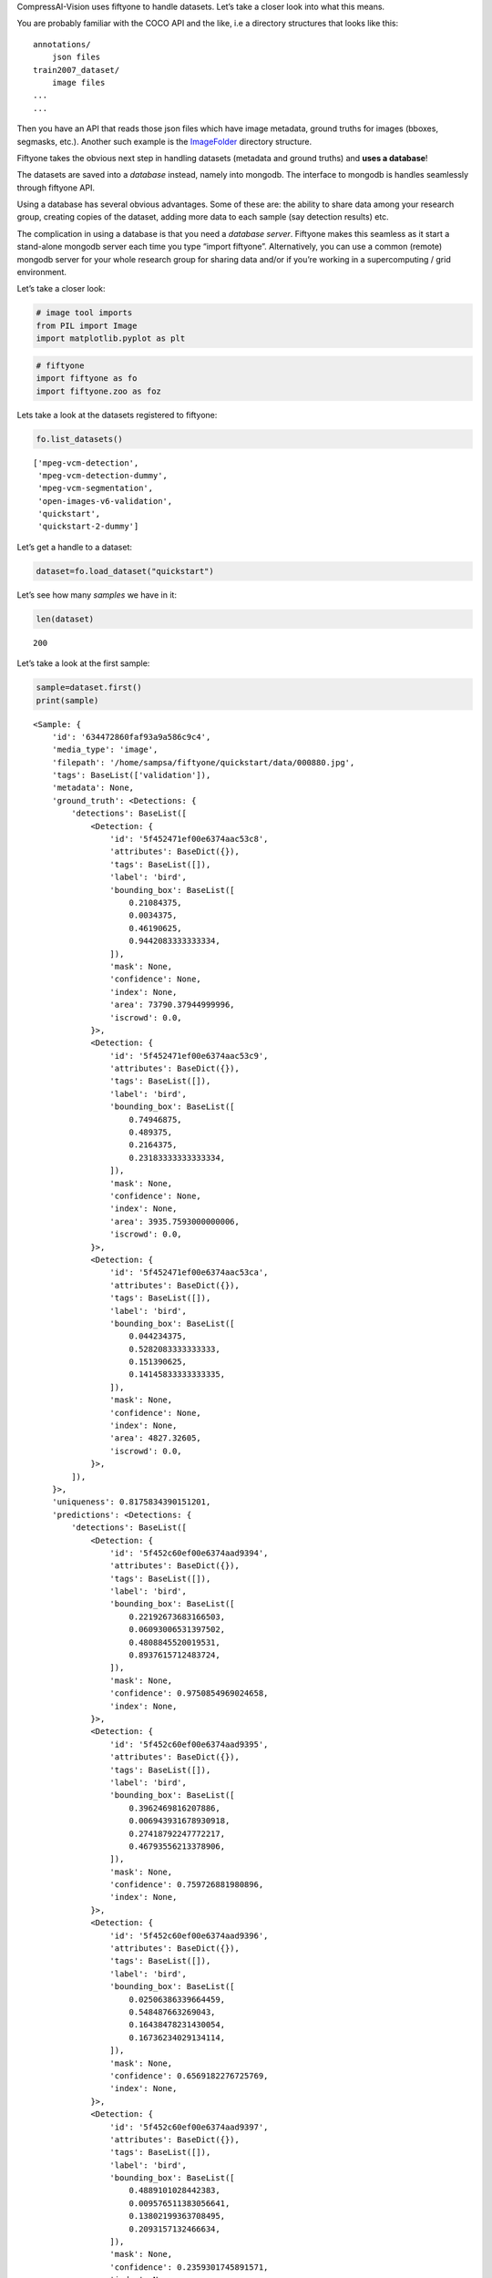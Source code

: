 CompressAI-Vision uses fiftyone to handle datasets. Let’s take a closer
look into what this means.

You are probably familiar with the COCO API and the like, i.e a
directory structures that looks like this:

::

   annotations/
       json files
   train2007_dataset/
       image files
   ...
   ...

Then you have an API that reads those json files which have image
metadata, ground truths for images (bboxes, segmasks, etc.). Another
such example is the
`ImageFolder <https://pytorch.org/vision/stable/generated/torchvision.datasets.ImageFolder.html>`__
directory structure.

Fiftyone takes the obvious next step in handling datasets (metadata and
ground truths) and **uses a database**!

The datasets are saved into a *database* instead, namely into mongodb.
The interface to mongodb is handles seamlessly through fiftyone API.

Using a database has several obvious advantages. Some of these are: the
ability to share data among your research group, creating copies of the
dataset, adding more data to each sample (say detection results) etc.

The complication in using a database is that you need a *database
server*. Fiftyone makes this seamless as it start a stand-alone mongodb
server each time you type “import fiftyone”. Alternatively, you can use
a common (remote) mongodb server for your whole research group for
sharing data and/or if you’re working in a supercomputing / grid
environment.

Let’s take a closer look:

.. code:: ipython3

    # image tool imports
    from PIL import Image
    import matplotlib.pyplot as plt

.. code:: ipython3

    # fiftyone
    import fiftyone as fo
    import fiftyone.zoo as foz

Lets take a look at the datasets registered to fiftyone:

.. code:: ipython3

    fo.list_datasets()




.. parsed-literal::

    ['mpeg-vcm-detection',
     'mpeg-vcm-detection-dummy',
     'mpeg-vcm-segmentation',
     'open-images-v6-validation',
     'quickstart',
     'quickstart-2-dummy']



Let’s get a handle to a dataset:

.. code:: ipython3

    dataset=fo.load_dataset("quickstart")

Let’s see how many *samples* we have in it:

.. code:: ipython3

    len(dataset)




.. parsed-literal::

    200



Let’s take a look at the first sample:

.. code:: ipython3

    sample=dataset.first()
    print(sample)


.. parsed-literal::

    <Sample: {
        'id': '634472860faf93a9a586c9c4',
        'media_type': 'image',
        'filepath': '/home/sampsa/fiftyone/quickstart/data/000880.jpg',
        'tags': BaseList(['validation']),
        'metadata': None,
        'ground_truth': <Detections: {
            'detections': BaseList([
                <Detection: {
                    'id': '5f452471ef00e6374aac53c8',
                    'attributes': BaseDict({}),
                    'tags': BaseList([]),
                    'label': 'bird',
                    'bounding_box': BaseList([
                        0.21084375,
                        0.0034375,
                        0.46190625,
                        0.9442083333333334,
                    ]),
                    'mask': None,
                    'confidence': None,
                    'index': None,
                    'area': 73790.37944999996,
                    'iscrowd': 0.0,
                }>,
                <Detection: {
                    'id': '5f452471ef00e6374aac53c9',
                    'attributes': BaseDict({}),
                    'tags': BaseList([]),
                    'label': 'bird',
                    'bounding_box': BaseList([
                        0.74946875,
                        0.489375,
                        0.2164375,
                        0.23183333333333334,
                    ]),
                    'mask': None,
                    'confidence': None,
                    'index': None,
                    'area': 3935.7593000000006,
                    'iscrowd': 0.0,
                }>,
                <Detection: {
                    'id': '5f452471ef00e6374aac53ca',
                    'attributes': BaseDict({}),
                    'tags': BaseList([]),
                    'label': 'bird',
                    'bounding_box': BaseList([
                        0.044234375,
                        0.5282083333333333,
                        0.151390625,
                        0.14145833333333335,
                    ]),
                    'mask': None,
                    'confidence': None,
                    'index': None,
                    'area': 4827.32605,
                    'iscrowd': 0.0,
                }>,
            ]),
        }>,
        'uniqueness': 0.8175834390151201,
        'predictions': <Detections: {
            'detections': BaseList([
                <Detection: {
                    'id': '5f452c60ef00e6374aad9394',
                    'attributes': BaseDict({}),
                    'tags': BaseList([]),
                    'label': 'bird',
                    'bounding_box': BaseList([
                        0.22192673683166503,
                        0.06093006531397502,
                        0.4808845520019531,
                        0.8937615712483724,
                    ]),
                    'mask': None,
                    'confidence': 0.9750854969024658,
                    'index': None,
                }>,
                <Detection: {
                    'id': '5f452c60ef00e6374aad9395',
                    'attributes': BaseDict({}),
                    'tags': BaseList([]),
                    'label': 'bird',
                    'bounding_box': BaseList([
                        0.3962469816207886,
                        0.006943931678930918,
                        0.27418792247772217,
                        0.46793556213378906,
                    ]),
                    'mask': None,
                    'confidence': 0.759726881980896,
                    'index': None,
                }>,
                <Detection: {
                    'id': '5f452c60ef00e6374aad9396',
                    'attributes': BaseDict({}),
                    'tags': BaseList([]),
                    'label': 'bird',
                    'bounding_box': BaseList([
                        0.02506386339664459,
                        0.548487663269043,
                        0.16438478231430054,
                        0.16736234029134114,
                    ]),
                    'mask': None,
                    'confidence': 0.6569182276725769,
                    'index': None,
                }>,
                <Detection: {
                    'id': '5f452c60ef00e6374aad9397',
                    'attributes': BaseDict({}),
                    'tags': BaseList([]),
                    'label': 'bird',
                    'bounding_box': BaseList([
                        0.4889101028442383,
                        0.009576511383056641,
                        0.13802199363708495,
                        0.2093157132466634,
                    ]),
                    'mask': None,
                    'confidence': 0.2359301745891571,
                    'index': None,
                }>,
                <Detection: {
                    'id': '5f452c60ef00e6374aad9398',
                    'attributes': BaseDict({}),
                    'tags': BaseList([]),
                    'label': 'elephant',
                    'bounding_box': BaseList([
                        0.015171945095062256,
                        0.555288823445638,
                        0.1813342332839966,
                        0.15938574473063152,
                    ]),
                    'mask': None,
                    'confidence': 0.221974179148674,
                    'index': None,
                }>,
                <Detection: {
                    'id': '5f452c60ef00e6374aad9399',
                    'attributes': BaseDict({}),
                    'tags': BaseList([]),
                    'label': 'bear',
                    'bounding_box': BaseList([
                        0.017808181047439576,
                        0.5488224665323893,
                        0.17450940608978271,
                        0.16891117095947267,
                    ]),
                    'mask': None,
                    'confidence': 0.1965726613998413,
                    'index': None,
                }>,
                <Detection: {
                    'id': '5f452c60ef00e6374aad939a',
                    'attributes': BaseDict({}),
                    'tags': BaseList([]),
                    'label': 'elephant',
                    'bounding_box': BaseList([
                        0.16558188199996948,
                        0.5723957061767578,
                        0.09993256330490112,
                        0.10098978678385416,
                    ]),
                    'mask': None,
                    'confidence': 0.18904592096805573,
                    'index': None,
                }>,
                <Detection: {
                    'id': '5f452c60ef00e6374aad939b',
                    'attributes': BaseDict({}),
                    'tags': BaseList([]),
                    'label': 'sheep',
                    'bounding_box': BaseList([
                        0.213010573387146,
                        0.05354320605595907,
                        0.5153374671936035,
                        0.8933518091837566,
                    ]),
                    'mask': None,
                    'confidence': 0.11480894684791565,
                    'index': None,
                }>,
                <Detection: {
                    'id': '5f452c60ef00e6374aad939c',
                    'attributes': BaseDict({}),
                    'tags': BaseList([]),
                    'label': 'bird',
                    'bounding_box': BaseList([
                        0.29751906394958494,
                        0.010790024201075237,
                        0.3315577507019043,
                        0.34026527404785156,
                    ]),
                    'mask': None,
                    'confidence': 0.11089690029621124,
                    'index': None,
                }>,
                <Detection: {
                    'id': '5f452c60ef00e6374aad939d',
                    'attributes': BaseDict({}),
                    'tags': BaseList([]),
                    'label': 'elephant',
                    'bounding_box': BaseList([
                        0.08351035118103027,
                        0.5574632008870443,
                        0.18209288120269776,
                        0.1426785151163737,
                    ]),
                    'mask': None,
                    'confidence': 0.0971052274107933,
                    'index': None,
                }>,
                <Detection: {
                    'id': '5f452c60ef00e6374aad939e',
                    'attributes': BaseDict({}),
                    'tags': BaseList([]),
                    'label': 'bird',
                    'bounding_box': BaseList([
                        0.4461814880371094,
                        0.0007838249827424685,
                        0.209574556350708,
                        0.309667714436849,
                    ]),
                    'mask': None,
                    'confidence': 0.08403241634368896,
                    'index': None,
                }>,
                <Detection: {
                    'id': '5f452c60ef00e6374aad939f',
                    'attributes': BaseDict({}),
                    'tags': BaseList([]),
                    'label': 'bird',
                    'bounding_box': BaseList([
                        0.5395165920257569,
                        0.034476550420125325,
                        0.07703280448913574,
                        0.16296254793802897,
                    ]),
                    'mask': None,
                    'confidence': 0.07699568569660187,
                    'index': None,
                }>,
                <Detection: {
                    'id': '5f452c60ef00e6374aad93a0',
                    'attributes': BaseDict({}),
                    'tags': BaseList([]),
                    'label': 'bear',
                    'bounding_box': BaseList([
                        0.217216157913208,
                        0.05954849322636922,
                        0.49451656341552735,
                        0.8721434275309244,
                    ]),
                    'mask': None,
                    'confidence': 0.058097004890441895,
                    'index': None,
                }>,
                <Detection: {
                    'id': '5f452c60ef00e6374aad93a1',
                    'attributes': BaseDict({}),
                    'tags': BaseList([]),
                    'label': 'sheep',
                    'bounding_box': BaseList([
                        0.018094074726104737,
                        0.5562847137451172,
                        0.17362892627716064,
                        0.15742950439453124,
                    ]),
                    'mask': None,
                    'confidence': 0.0519101656973362,
                    'index': None,
                }>,
            ]),
        }>,
    }>


Here we can see that there are bbox ground truths. Please also note that
fiftyone/mongodb does *not* save the images themselves but just their
path. When running mAP evaluations on a dataset, detection results can
be saved into the same database (say, with key “detections”) and then
ground truths and detections can be compared within the same dataset
(instead of writing lots of intermediate files on the disk like with
COCO API or with the tensorflow tools).

Let’s load an image:

.. code:: ipython3

    plt.imshow(Image.open(sample["filepath"]))




.. parsed-literal::

    <matplotlib.image.AxesImage at 0x7fdf5a7fc640>




.. image:: fiftyone_nb_files/fiftyone_nb_12_1.png


Let’s see a summary of the dataset and what kind of fields each samples
has:

.. code:: ipython3

    print(dataset)


.. parsed-literal::

    Name:        quickstart
    Media type:  image
    Num samples: 200
    Persistent:  True
    Tags:        []
    Sample fields:
        id:           fiftyone.core.fields.ObjectIdField
        filepath:     fiftyone.core.fields.StringField
        tags:         fiftyone.core.fields.ListField(fiftyone.core.fields.StringField)
        metadata:     fiftyone.core.fields.EmbeddedDocumentField(fiftyone.core.metadata.ImageMetadata)
        ground_truth: fiftyone.core.fields.EmbeddedDocumentField(fiftyone.core.labels.Detections)
        uniqueness:   fiftyone.core.fields.FloatField
        predictions:  fiftyone.core.fields.EmbeddedDocumentField(fiftyone.core.labels.Detections)


You can visualize the whole dataset conveniently with:

::

   session = fo.lauch_app(dataset)

For more info, please visit `fiftyone
documentation <https://voxel51.com/docs/fiftyone/>`__

Here at the final, a small recompilation/cheatsheet of selected fiftyone
features

.. code:: ipython3

    # Access by sample id
    sample=dataset["634472860faf93a9a586c9c4"]

.. code:: ipython3

    # Search by a field value.  You might need this one with the with open_images_id field.
    from fiftyone import ViewField as F
    tmpset=dataset[F("filepath") == dataset.first().filepath]
    print(tmpset)


.. parsed-literal::

    Dataset:     quickstart
    Media type:  image
    Num samples: 1
    Sample fields:
        id:           fiftyone.core.fields.ObjectIdField
        filepath:     fiftyone.core.fields.StringField
        tags:         fiftyone.core.fields.ListField(fiftyone.core.fields.StringField)
        metadata:     fiftyone.core.fields.EmbeddedDocumentField(fiftyone.core.metadata.ImageMetadata)
        ground_truth: fiftyone.core.fields.EmbeddedDocumentField(fiftyone.core.labels.Detections)
        uniqueness:   fiftyone.core.fields.FloatField
        predictions:  fiftyone.core.fields.EmbeddedDocumentField(fiftyone.core.labels.Detections)
    View stages:
        1. Match(filter={'$expr': {'$eq': [...]}})



